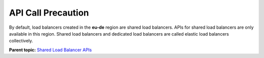 API Call Precaution
===================

By default, load balancers created in the **eu-de** region are shared load balancers. APIs for shared load balancers are only available in this region. Shared load balancers and dedicated load balancers are called elastic load balancers collectively.

**Parent topic:** `Shared Load Balancer APIs <elb_zq_0000.html>`__
